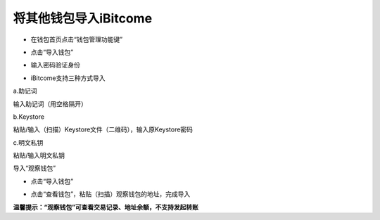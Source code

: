 将其他钱包导入iBitcome
--------------------------------

- 在钱包首页点击“钱包管理功能键”

.. image:: ../_static/zh-CN2.0/cn2018200040301.png
    :width: 320px
    :height: 675px
    :scale: 100%
    :align: center

- 点击“导入钱包”

.. image:: ../_static/zh-CN2.0/cn2018200040302.png
    :width: 320px
    :height: 675px
    :scale: 100%
    :align: center

- 输入密码验证身份

.. image:: ../_static/zh-CN2.0/cn2018200040303.png
    :width: 320px
    :height: 675px
    :scale: 100%
    :align: center

- iBitcome支持三种方式导入

a.助记词
     
输入助记词（用空格隔开）

.. image:: ../_static/zh-CN2.0/cn2018200040304.png
    :width: 320px
    :height: 675px
    :scale: 100%
    :align: center

b.Keystore

粘贴/输入（扫描）Keystore文件（二维码），输入原Keystore密码

.. image:: ../_static/zh-CN2.0/cn2018200040305.png
    :width: 320px
    :height: 675px
    :scale: 100%
    :align: center

c.明文私钥

粘贴/输入明文私钥

.. image:: ../_static/zh-CN2.0/cn2018200040306.png
    :width: 320px
    :height: 675px
    :scale: 100%
    :align: center

导入“观察钱包”

- 点击“导入钱包”

.. image:: ../_static/zh-CN2.0/cn2018200040307.png
    :width: 320px
    :height: 675px
    :scale: 100%
    :align: center

- 点击“查看钱包”，粘贴（扫描）观察钱包的地址，完成导入

.. image:: ../_static/zh-CN2.0/cn2018200040308.png
    :width: 320px
    :height: 675px
    :scale: 100%
    :align: center

**温馨提示：“观察钱包”可查看交易记录、地址余额，不支持发起转账**

